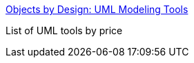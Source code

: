:jbake-type: post
:jbake-status: published
:jbake-title: Objects by Design: UML Modeling Tools
:jbake-tags: software,freeware,shareware,library,uml,programming,_mois_mars,_année_2005
:jbake-date: 2005-03-31
:jbake-depth: ../
:jbake-uri: shaarli/1112279741000.adoc
:jbake-source: https://nicolas-delsaux.hd.free.fr/Shaarli?searchterm=http%3A%2F%2Fwww.objectsbydesign.com%2Ftools%2Fumltools_byPrice.html&searchtags=software+freeware+shareware+library+uml+programming+_mois_mars+_ann%C3%A9e_2005
:jbake-style: shaarli

http://www.objectsbydesign.com/tools/umltools_byPrice.html[Objects by Design: UML Modeling Tools]

List of UML tools by price
